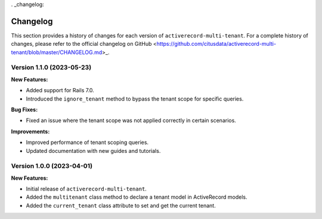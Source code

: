. _changelog:

Changelog
=========

This section provides a history of changes for each version of ``activerecord-multi-tenant``.
For a complete history of changes, please refer to the official changelog on GitHub <https://github.com/citusdata/activerecord-multi-tenant/blob/master/CHANGELOG.md>_.

Version 1.1.0 (2023-05-23)
--------------------------

**New Features:**

- Added support for Rails 7.0.
- Introduced the ``ignore_tenant`` method to bypass the tenant scope for specific queries.

**Bug Fixes:**

- Fixed an issue where the tenant scope was not applied correctly in certain scenarios.

**Improvements:**

- Improved performance of tenant scoping queries.
- Updated documentation with new guides and tutorials.

Version 1.0.0 (2023-04-01)
--------------------------

**New Features:**

- Initial release of ``activerecord-multi-tenant``.
- Added the ``multitenant`` class method to declare a tenant model in ActiveRecord models.
- Added the ``current_tenant`` class attribute to set and get the current tenant.
